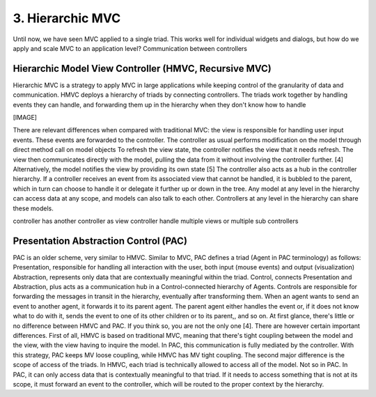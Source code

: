 3. Hierarchic MVC
=================

Until now, we have seen MVC applied to a single triad. This works well for
individual widgets and dialogs, but how do we apply and scale MVC to an
application level?  Communication between controllers

Hierarchic Model View Controller (HMVC, Recursive MVC)
------------------------------------------------------

Hierarchic MVC is a strategy to apply MVC in large applications while keeping
control of the granularity of data and communication. HMVC deploys a hierarchy
of triads by connecting controllers. The triads work together by handling
events they can handle, and forwarding them up in the hierarchy when they don't
know how to handle

[IMAGE]

There are relevant differences when compared with traditional MVC:
the view is responsible for handling user input events. These events are
forwarded to the controller.  The controller as usual performs modification on
the model through direct method call on model objects To refresh the view
state, the controller notifies the view that it needs refresh. The view then
communicates directly with the model, pulling the data from it without
involving the controller further. [4] Alternatively, the model notifies the
view by providing its own state [5] The controller also acts as a hub in the
controller hierarchy. If a controller receives an event from its associated
view that cannot be handled, it is bubbled to the parent, which in turn can
choose to handle it or delegate it further up or down in the tree.  Any model
at any level in the hierarchy can access data at any scope, and models can also
talk to each other. Controllers at any level in the hierarchy can share these
models.

controller has another controller as view
controller handle multiple views or multiple sub controllers


Presentation Abstraction Control (PAC)
--------------------------------------

PAC is an older scheme, very similar to HMVC. Similar to MVC, PAC defines a
triad (Agent in PAC terminology) as follows: Presentation, responsible for
handling all interaction with the user, both input (mouse events)  and output
(visualization) Abstraction, represents only data that are contextually
meaningful within the triad.  Control, connects Presentation and Abstraction,
plus acts as a communication hub in a Control-connected hierarchy of Agents.
Controls are responsible for forwarding the messages in transit in the
hierarchy, eventually after transforming them. When an agent wants to send an
event to another agent, it forwards it to its parent agent. The parent agent
either handles the event or, if it does not know what to do with it, sends the
event to one of its other children or to its parent,, and so on.  At first
glance, there's little or no difference between HMVC and PAC. If you think so,
you are not the only one [4]. There are however certain important differences.
First of all, HMVC  is based on traditional MVC, meaning that there's tight
coupling between the model and the view, with the view having to inquire the
model. In PAC, this communication is fully mediated by the controller. With
this strategy, PAC keeps MV loose coupling, while HMVC has MV tight coupling.  
The second major difference is the scope of access of the triads. In HMVC, each
triad is technically allowed to access all of the model. Not so in PAC. In PAC,
it can only access data that is contextually meaningful to that triad. If it
needs to access something that is not at its scope, it must forward an event to
the controller, which will be routed to the proper context by the hierarchy.

